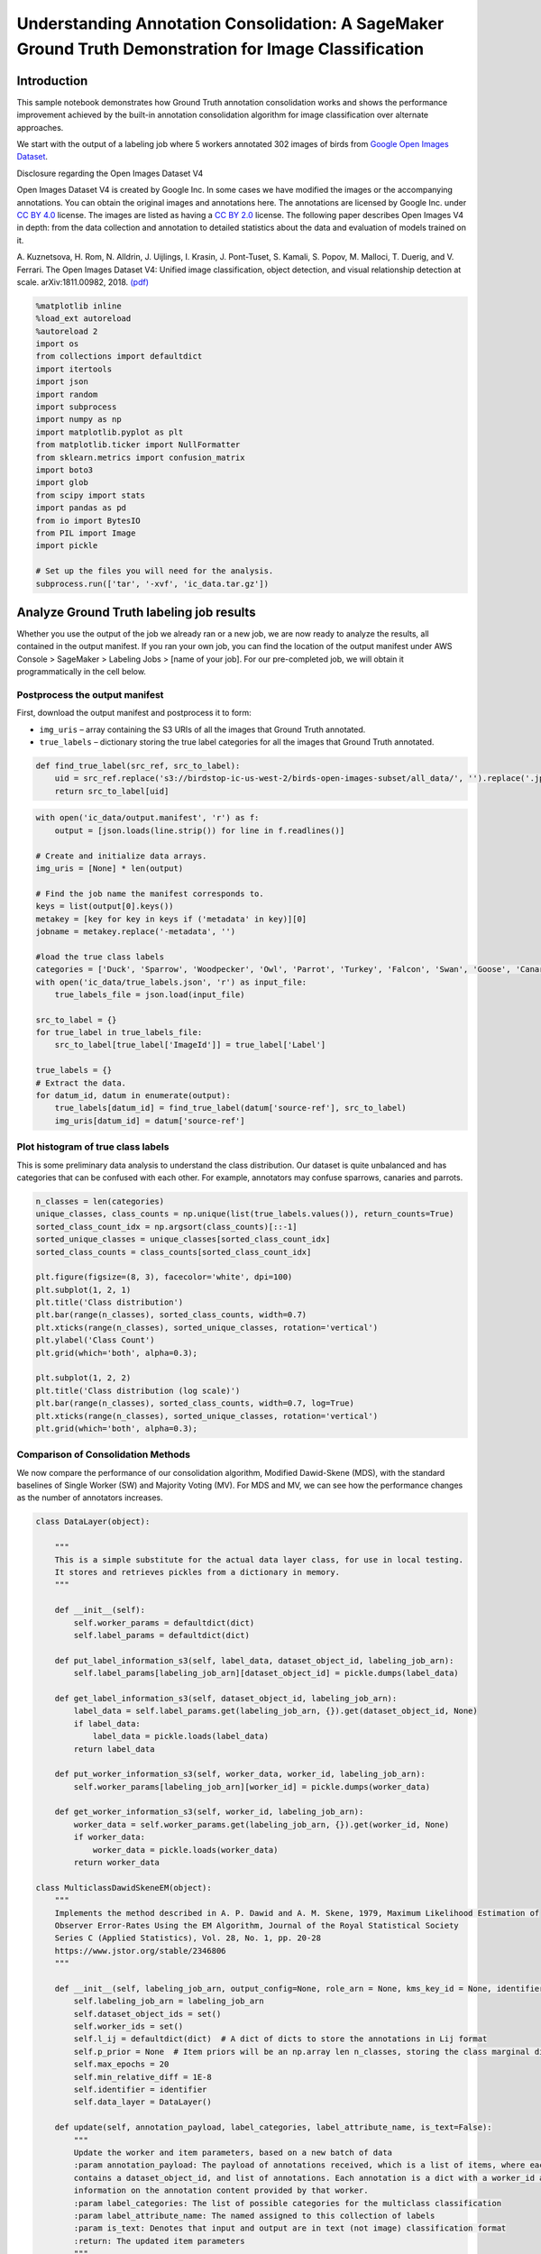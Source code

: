 Understanding Annotation Consolidation: A SageMaker Ground Truth Demonstration for Image Classification
=======================================================================================================

Introduction
------------

This sample notebook demonstrates how Ground Truth annotation
consolidation works and shows the performance improvement achieved by
the built-in annotation consolidation algorithm for image classification
over alternate approaches.

We start with the output of a labeling job where 5 workers annotated 302
images of birds from `Google Open Images
Dataset <https://storage.googleapis.com/openimages/web/index.html>`__.

Disclosure regarding the Open Images Dataset V4

Open Images Dataset V4 is created by Google Inc. In some cases we have
modified the images or the accompanying annotations. You can obtain the
original images and annotations here. The annotations are licensed by
Google Inc. under `CC BY
4.0 <https://creativecommons.org/licenses/by/4.0/>`__ license. The
images are listed as having a `CC BY
2.0 <https://creativecommons.org/licenses/by/2.0/>`__ license. The
following paper describes Open Images V4 in depth: from the data
collection and annotation to detailed statistics about the data and
evaluation of models trained on it.

A. Kuznetsova, H. Rom, N. Alldrin, J. Uijlings, I. Krasin, J.
Pont-Tuset, S. Kamali, S. Popov, M. Malloci, T. Duerig, and V. Ferrari.
The Open Images Dataset V4: Unified image classification, object
detection, and visual relationship detection at scale. arXiv:1811.00982,
2018. `(pdf) <https://arxiv.org/abs/1811.00982>`__

.. code:: ipython3

    %matplotlib inline
    %load_ext autoreload
    %autoreload 2
    import os
    from collections import defaultdict
    import itertools
    import json
    import random
    import subprocess
    import numpy as np
    import matplotlib.pyplot as plt
    from matplotlib.ticker import NullFormatter
    from sklearn.metrics import confusion_matrix
    import boto3
    import glob
    from scipy import stats
    import pandas as pd 
    from io import BytesIO
    from PIL import Image
    import pickle
    
    # Set up the files you will need for the analysis.
    subprocess.run(['tar', '-xvf', 'ic_data.tar.gz'])

Analyze Ground Truth labeling job results
-----------------------------------------

Whether you use the output of the job we already ran or a new job, we
are now ready to analyze the results, all contained in the output
manifest. If you ran your own job, you can find the location of the
output manifest under AWS Console > SageMaker > Labeling Jobs > [name of
your job]. For our pre-completed job, we will obtain it programmatically
in the cell below.

Postprocess the output manifest
~~~~~~~~~~~~~~~~~~~~~~~~~~~~~~~

First, download the output manifest and postprocess it to form:

-  ``img_uris`` – array containing the S3 URIs of all the images that
   Ground Truth annotated.
-  ``true_labels`` – dictionary storing the true label categories for
   all the images that Ground Truth annotated.

.. code:: ipython3

    def find_true_label(src_ref, src_to_label):
        uid = src_ref.replace('s3://birdstop-ic-us-west-2/birds-open-images-subset/all_data/', '').replace('.jpg', '')
        return src_to_label[uid]

.. code:: ipython3

    with open('ic_data/output.manifest', 'r') as f:
        output = [json.loads(line.strip()) for line in f.readlines()]
    
    # Create and initialize data arrays.
    img_uris = [None] * len(output)
    
    # Find the job name the manifest corresponds to.
    keys = list(output[0].keys())
    metakey = [key for key in keys if ('metadata' in key)][0]
    jobname = metakey.replace('-metadata', '')
    
    #load the true class labels 
    categories = ['Duck', 'Sparrow', 'Woodpecker', 'Owl', 'Parrot', 'Turkey', 'Falcon', 'Swan', 'Goose', 'Canary']
    with open('ic_data/true_labels.json', 'r') as input_file:    
        true_labels_file = json.load(input_file)
        
    src_to_label = {}
    for true_label in true_labels_file:
        src_to_label[true_label['ImageId']] = true_label['Label']
        
    true_labels = {}
    # Extract the data.
    for datum_id, datum in enumerate(output):
        true_labels[datum_id] = find_true_label(datum['source-ref'], src_to_label)
        img_uris[datum_id] = datum['source-ref']

Plot histogram of true class labels
~~~~~~~~~~~~~~~~~~~~~~~~~~~~~~~~~~~

This is some preliminary data analysis to understand the class
distribution. Our dataset is quite unbalanced and has categories that
can be confused with each other. For example, annotators may confuse
sparrows, canaries and parrots.

.. code:: ipython3

    n_classes = len(categories)
    unique_classes, class_counts = np.unique(list(true_labels.values()), return_counts=True)
    sorted_class_count_idx = np.argsort(class_counts)[::-1]
    sorted_unique_classes = unique_classes[sorted_class_count_idx]
    sorted_class_counts = class_counts[sorted_class_count_idx]
    
    plt.figure(figsize=(8, 3), facecolor='white', dpi=100)
    plt.subplot(1, 2, 1)
    plt.title('Class distribution')
    plt.bar(range(n_classes), sorted_class_counts, width=0.7)
    plt.xticks(range(n_classes), sorted_unique_classes, rotation='vertical')
    plt.ylabel('Class Count')
    plt.grid(which='both', alpha=0.3);
    
    plt.subplot(1, 2, 2)
    plt.title('Class distribution (log scale)')
    plt.bar(range(n_classes), sorted_class_counts, width=0.7, log=True)
    plt.xticks(range(n_classes), sorted_unique_classes, rotation='vertical')
    plt.grid(which='both', alpha=0.3);

Comparison of Consolidation Methods
~~~~~~~~~~~~~~~~~~~~~~~~~~~~~~~~~~~

We now compare the performance of our consolidation algorithm, Modified
Dawid-Skene (MDS), with the standard baselines of Single Worker (SW) and
Majority Voting (MV). For MDS and MV, we can see how the performance
changes as the number of annotators increases.

.. code:: ipython3

    class DataLayer(object):
        
        """
        This is a simple substitute for the actual data layer class, for use in local testing.
        It stores and retrieves pickles from a dictionary in memory.
        """
    
        def __init__(self):
            self.worker_params = defaultdict(dict)
            self.label_params = defaultdict(dict)
    
        def put_label_information_s3(self, label_data, dataset_object_id, labeling_job_arn):
            self.label_params[labeling_job_arn][dataset_object_id] = pickle.dumps(label_data)
    
        def get_label_information_s3(self, dataset_object_id, labeling_job_arn):
            label_data = self.label_params.get(labeling_job_arn, {}).get(dataset_object_id, None)
            if label_data:
                label_data = pickle.loads(label_data)
            return label_data
    
        def put_worker_information_s3(self, worker_data, worker_id, labeling_job_arn):
            self.worker_params[labeling_job_arn][worker_id] = pickle.dumps(worker_data)
    
        def get_worker_information_s3(self, worker_id, labeling_job_arn):
            worker_data = self.worker_params.get(labeling_job_arn, {}).get(worker_id, None)
            if worker_data:
                worker_data = pickle.loads(worker_data)
            return worker_data
    
    class MulticlassDawidSkeneEM(object):
        """
        Implements the method described in A. P. Dawid and A. M. Skene, 1979, Maximum Likelihood Estimation of
        Observer Error-Rates Using the EM Algorithm, Journal of the Royal Statistical Society
        Series C (Applied Statistics), Vol. 28, No. 1, pp. 20-28
        https://www.jstor.org/stable/2346806
        """
    
        def __init__(self, labeling_job_arn, output_config=None, role_arn = None, kms_key_id = None, identifier="Testing"):
            self.labeling_job_arn = labeling_job_arn
            self.dataset_object_ids = set()
            self.worker_ids = set()
            self.l_ij = defaultdict(dict)  # A dict of dicts to store the annotations in Lij format
            self.p_prior = None  # Item priors will be an np.array len n_classes, storing the class marginal distribution
            self.max_epochs = 20
            self.min_relative_diff = 1E-8
            self.identifier = identifier
            self.data_layer = DataLayer()
    
        def update(self, annotation_payload, label_categories, label_attribute_name, is_text=False):
            """
            Update the worker and item parameters, based on a new batch of data
            :param annotation_payload: The payload of annotations received, which is a list of items, where each item dict
            contains a dataset_object_id, and list of annotations. Each annotation is a dict with a worker_id and
            information on the annotation content provided by that worker.
            :param label_categories: The list of possible categories for the multiclass classification
            :param label_attribute_name: The named assigned to this collection of labels
            :param is_text: Denotes that input and output are in text (not image) classification format
            :return: The updated item parameters
            """
            all_worker_prior = 0.7
            p, c_mtrx = self.get_or_initialize_parameters(annotation_payload, label_categories, all_worker_prior)
            log_likelihood = None
            for epoch in range(self.max_epochs):
                p, p_non_normalized = self.expectation_step(self.l_ij, p, c_mtrx, self.n_classes)
                c_mtrx, worker_priors = self.maximization_step(self.l_ij, p, self.n_classes,
                                                               self.worker_ids, all_worker_prior)
                log_likelihood, relative_diff = self.calc_log_likelihood(
                    self.l_ij, p_non_normalized, log_likelihood
                )
                if relative_diff is not None and relative_diff < self.min_relative_diff:
                    self.put_parameters(p, c_mtrx)
                    responses = self.format_responses(p, label_categories, label_attribute_name, is_text)
                    return responses
    
                all_worker_prior = sum([worker_priors[j] for j in worker_priors]) / len(worker_priors)
    
            self.put_parameters(p, c_mtrx)
            responses = self.format_responses(p, label_categories, label_attribute_name, is_text)
            return responses
    
        def get_or_initialize_parameters(self, annotation_payload, label_categories, all_worker_prior):
            """
            Sets the dataset object_ids and worker_ids, gets the item and worker params if they exist, or initializes
            them if they do not.
            :param annotation_payload: The payload of annotations received, which is a list of items, where each item dict
            contains a dataset_object_id, and list of annotations. Each annotation is a dict with a worker_id and
            information on the annotation content provided by that worker.
            :param label_categories: The list of possible categories for the multiclass classification
            :param all_worker_prior: The assumed prior accuracy rate of an average worker
            :return: None
            """
    
            self.label_categories = label_categories
            self.n_classes = len(label_categories)
    
            # Store the dataset object_ids and worker_ids, and store the annotation dataset in Lij form
            for item in annotation_payload:
                i = item['datasetObjectId']
                self.dataset_object_ids.add(i)
                for annotation in item['annotations']:
                    j = annotation['workerId']
                    self.worker_ids.add(j)
                    annotation_content = annotation['annotationData']['content']
                    self.l_ij[i][j] = self.label_categories.index(annotation_content)
    
            # Get or initialize the item parameters
            # Item params are a dict of np label-class arrays, keyed by dataset_object_id (i)
            p = {}
            for i in self.dataset_object_ids:
                # item_params = self.data_layer.get_label_information_s3(i, self.labeling_job_arn)
                item_params = self.initialize_item_parameters(n_classes=self.n_classes)
                p[i] = item_params
    
            # Get or initialize the worker parameters
            # Worker params are a dict of np confusion matrices, keyed by worker_id (j)
            c_mtrx = {}
            for j in self.worker_ids:
                # worker_params = self.data_layer.get_worker_information_s3(j, self.labeling_job_arn)
                worker_params = self.initialize_worker_params(n_classes=self.n_classes, a=all_worker_prior)
                c_mtrx[j] = worker_params
    
            return p, c_mtrx
    
        def put_parameters(self,  p, c_mtrx):
            """
            Write the item and worker parameters back to the data layer
            :return: None
            """
            # Write the item parameters back to the data layer
            for i in self.dataset_object_ids:
                pickled_label_data = pickle.dumps(p[i])
                self.data_layer.put_label_information_s3(pickled_label_data, self.labeling_job_arn,  i)
    
            # Write the worker parameters back to the data layer
            for j in self.worker_ids:
                pickled_worker_data = pickle.dumps(c_mtrx[j])
                self.data_layer.put_worker_information_s3(pickled_worker_data, self.labeling_job_arn, j)
    
        @staticmethod
        def initialize_item_parameters(n_classes):
            """
            Initializes item parameters to an even probability distribution across all classes
            :param n_classes: The number of classes
            :return: item_parameters
            """
            return np.ones(n_classes) / n_classes
    
        @staticmethod
        def initialize_worker_params(n_classes, a=0.7):
            """
            Initializes worker parameters to an a confusion matrix with a default accuracy down the diagonal
            :param n_classes: The number of classes
            :param a: The assumed accuracy of a typical worker, for initializing confusion matrices
            :return: worker_params
            """
            worker_params = np.ones((n_classes, n_classes)) * ((1 - a) / (n_classes - 1))
            np.fill_diagonal(worker_params, a)
            return worker_params
    
        @staticmethod
        def expectation_step(l_ij, p, c_mtrx, n_classes):
            """
            The update of the true class probabilities, following equations 2.3 and 2.4 in Dawid-Skene (1979)
            :param l_ij: The annotated data, in Lij format
            :param p: The current estimate of the true class parameters (dict keyed on dataset_object_id)
            :param c_mtrx: The worker confusion matrices (dict keyed on worker_id)
            :param n_classes: The number of classes
            :return: the updated item params (p), and a non-normalized version of them to use in estimating
            the log-likelihood of the data
            """
            # Set our prior value of p to be the marginal class distribution across all items
            p_prior = np.zeros(n_classes)
            for i in p:
                p_prior += p[i]
            p_prior /= p_prior.sum()
    
            for i in l_ij:
                # Initialize the item params to the prior value
                p[i] = p_prior.copy()
                for j in l_ij[i]:
                    annotated_class = l_ij[i][j]
                    for true_class in range(n_classes):
                        error_rate = c_mtrx[j][true_class, annotated_class]
                        # Update the prior with likelihoods from the confusion matrix
                        p[i][true_class] *= error_rate
    
            p_non_normalized = p.copy()
            # Normalize the item parameters
            for i in p:
                if p[i].sum() > 0:
                    p[i] /= float(p[i].sum())
            return p, p_non_normalized
    
        def maximization_step(self, l_ij, p, n_classes, worker_ids, all_worker_prior):
            """
            Update of the worker confusion matrices, following equation 2.5 of Dawid-Skene (1979)
            :param l_ij: The annotated data, in Lij format
            :param p: The current estimate of the true class parameters
            :param n_classes: The number of classes
            :param worker_ids: the set of worker_ids
            :param all_worker_prior: The prior accuracy of an average worker
            :return: The updated worker confusion matrices, c_mtrx
            """
            # Calculate the updated confusion matrices, based on the new item parameters
            all_worker_prior_mtrx = self.initialize_worker_params(n_classes, a=all_worker_prior)
    
            c_mtrx = {}
            worker_accuracies = {}
            for j in worker_ids:
                c_mtrx[j] = np.zeros((n_classes, n_classes))
            for i in l_ij:
                for j in l_ij[i]:
                    annotated_class = l_ij[i][j]
                    for true_class in range(n_classes):
                        c_mtrx[j][true_class, annotated_class] += p[i][true_class]
    
            for j in worker_ids:
                num_annotations = c_mtrx[j].sum()
                worker_accuracies[j] = c_mtrx[j].diagonal().sum() / num_annotations
                worker_prior_mtrx = self.initialize_worker_params(n_classes, a=worker_accuracies[j])
                c_mtrx[j] += (worker_prior_mtrx * num_annotations + all_worker_prior_mtrx * num_annotations / 2)
    
                # Perform dirichlet update to get new confusion matrices
                for true_class in range(n_classes):
                    if c_mtrx[j][true_class].sum() > 0:
                        c_mtrx[j][true_class] /= float(c_mtrx[j][true_class].sum())
    
            return c_mtrx, worker_accuracies
    
        @staticmethod
        def calc_log_likelihood(l_ij, p_non_normalized, prev_log_likelihood=None):
            """
            Calculate the log-likelihood of the data, so that when it stops improving, we can stop iterating
            :param l_ij: The annotated data, in Lij format
            :param p_non_normalized: The non-normalized item parameters
            :param prev_log_likelihood: The log-likelihood from the previous epoch
            :return: the log-likelihood of the data, and the relative difference from the previous epoch's log-likelihood
            """
            log_likelihood = 0.0
            relative_diff = None
            for i in l_ij:
                posterior_i = p_non_normalized[i]
                likelihood_i = posterior_i.sum()
                log_likelihood += np.log(likelihood_i)
    
            if prev_log_likelihood:
                diff = log_likelihood - prev_log_likelihood
                relative_diff = diff / prev_log_likelihood
    
            return log_likelihood, relative_diff
    
        def format_responses(self, params, label_categories, label_attribute_name, is_text):
            responses = []
            for dataset_object_id in params:
                label_estimate = params[dataset_object_id]
                confidence_score = round(max(label_estimate), 2)
                label, index = self.retrieve_annotation(label_estimate, label_categories)
                consolidated_annotation = self.transform_to_label(label, index, label_attribute_name,
                                                                  confidence_score, is_text)
                response = self.build_response(dataset_object_id, consolidated_annotation)
                responses.append(response)
            return responses
    
        def transform_to_label(self, estimated_label, index, label_attribute_name, confidence_score, is_text):
            if is_text:
                return self.transform_to_text_label(estimated_label, index, label_attribute_name, confidence_score)
            else:
                return self.transform_to_image_label(estimated_label, index, label_attribute_name, confidence_score)
    
        def transform_to_image_label(self, estimated_label, index, label_attribute_name, confidence_score):
            return {
                label_attribute_name: int(float(index)),
                label_attribute_name + "-metadata": {"class-name": estimated_label, "job-name": self.labeling_job_arn,
                                                     "confidence": confidence_score, "type": "groundtruth/text-classification",
                                                     "human-annotated": "yes", "creation-date": 'date'},
            }
    
        @staticmethod
        def retrieve_annotation(label_estimate, label_categories):
            elem = label_categories[np.argmax(label_estimate, axis=0)]
            index = label_categories.index(elem)
            return elem, index
    
        @staticmethod
        def build_response(dataset_object_id, consolidated_annotation):
            return {
                "datasetObjectId": dataset_object_id,
                "consolidatedAnnotation": {
                    'content': consolidated_annotation
                }
            }

.. code:: ipython3

    def most_common(labels):
        unique_classes, class_votes = np.unique(labels, return_counts=True)
        winning_num_votes = np.max(class_votes)
        winning_class = unique_classes[np.where(class_votes == winning_num_votes)]
        if len(winning_class) == 1:  # clear majority
            return winning_class[0]
        else:                        # break ties randomly
            return np.random.choice(winning_class)  
    
    def majority_vote(dset_objects):
        final_labels = []
        for dset_object in dset_objects:
            labels = []
            for annotation in dset_object['annotations']:
                label = annotation['annotationData']['content']
                labels.append(label)
            winner = most_common(labels)
            final_labels.append({ 'datasetObjectId': dset_object['datasetObjectId'],
                'consolidatedAnnotation': {'content': {'categories-metadata': {'class-name': winner}}}})
        return final_labels
    
    def map_labels_to_raw_annotations(dset_objects):
        raw_annotations_with_ground_truth = []
        for dset_object in dset_objects:
            true_label = true_labels[dset_object['datasetObjectId']]
            for annotation in dset_object['annotations']:
                label = annotation['annotationData']['content']
                raw_annotations_with_ground_truth.append({
                    'Predicted Label': label,   # Single worker raw label
                    'True Label': true_label
                })
        return raw_annotations_with_ground_truth
                
    def compute_accuracy(annotated_labels):
        consolidated_annotations_with_ground_truth = []
        num_right = 0 
        for label in annotated_labels:
            dset_object_id = label['datasetObjectId']
            true_label = true_labels[dset_object_id]
            cons_label = label['consolidatedAnnotation']['content']['categories-metadata']['class-name']
            consolidated_annotations_with_ground_truth.append({
                'Predicted Label': cons_label,
                'True Label': true_label,
                'Dataset Object ID': dset_object_id
            })
            if cons_label == true_label:
                num_right = 1 + num_right
        return consolidated_annotations_with_ground_truth, num_right / len(annotated_labels)

Simulate experiments with different numbers of annotators
~~~~~~~~~~~~~~~~~~~~~~~~~~~~~~~~~~~~~~~~~~~~~~~~~~~~~~~~~

In order to simulate multiple runs with different numbers of annotators,
we sample 20 times from our five-annotator dataset for each annotator
count. With all five annotations, there is no source of performance
variation in MDS, but MV still has some variation due to the random tie
breaking. Running a real experiment 20 different times with different
workers would lead to performance variation in MDS as well. However, for
the sake of simplicity we use the same dataset to simulate runs.

.. code:: ipython3

    # Collect all the individual worker annotations
    dset_to_annotations = []
    for annot_fname in glob.glob('ic_data/worker-response/**', recursive=True):
        if annot_fname.endswith('json'):
            with open(annot_fname, 'r') as f:
                annot_data = json.load(f)
            dset_id = int(annot_fname.split('/')[3])
            annotations = []
            for answer in annot_data['answers']:
                label = answer['answerContent']['crowd-image-classifier']['label'].replace(' ', '')
                worker_id = answer['workerId']
                annotations.append({'workerId': worker_id, 'annotationData':  {'content': label}})
            dset_annotations = {'datasetObjectId': dset_id,'annotations': annotations}
            dset_to_annotations.append(dset_annotations)
    
    label_attribute_name = 'categories'
    
    RAW_ANNOTATIONS_WITH_GROUND_TRUTH = map_labels_to_raw_annotations(dset_to_annotations)
    
    # Find the number of annotators by looking at the annotations.
    n_annotators = len(list(dset_annotations.values())[1])
    
    dset_to_annotations_by_worker_count = {}
    for i in range(1, n_annotators + 1):
        dset_to_annotations_by_worker_count[i] = dset_to_annotations
        
    # Run num_iter iterations of both algorithms by sampling from the data, so we can
    # plot both the mean and the error bars for the performance
    num_iter = 20
    ds_accuracies = defaultdict(list)
    mv_accuracies = defaultdict(list)
    DS_CONSOLIDATED_ANNOTATIONS_WITH_GROUND_TRUTH_ALL_RUNS = defaultdict(dict)
    MV_CONSOLIDATED_ANNOTATIONS_WITH_GROUND_TRUTH_ALL_RUNS = defaultdict(dict)
    for num_workers in dset_to_annotations_by_worker_count:
        for i in range(num_iter):
            annotations = []
            for dset in dset_to_annotations:
                sample = random.sample(dset['annotations'], num_workers)
                vote = {'datasetObjectId': dset['datasetObjectId'],'annotations': sample }
                annotations.append(vote)
                
            dawid_skene = MulticlassDawidSkeneEM(jobname)
    
            DS_CONSOLIDATED_ANNOTATIONS_WITH_GROUND_TRUTH_ALL_RUNS[num_workers][i], ds_accuracy = compute_accuracy(dawid_skene.update(annotations , 
                                                                                                             categories, label_attribute_name))
            MV_CONSOLIDATED_ANNOTATIONS_WITH_GROUND_TRUTH_ALL_RUNS[num_workers][i], mv_accuracy = compute_accuracy(majority_vote(annotations))
            ds_accuracies[num_workers].append(ds_accuracy)
            mv_accuracies[num_workers].append(mv_accuracy)

Plot the performance as a function of the number of annotators
~~~~~~~~~~~~~~~~~~~~~~~~~~~~~~~~~~~~~~~~~~~~~~~~~~~~~~~~~~~~~~

.. code:: ipython3

    mv_errors = {k:1-np.array(v) for k,v in mv_accuracies.items()}
    mv_err_mean = {k:np.mean(v) for k,v in mv_errors.items()}
    mv_err_sem = {k:stats.sem(v) for k,v in mv_errors.items()}
    
    ds_errors = {k:1-np.array(v) for k,v in ds_accuracies.items()}
    ds_err_mean = {k:np.mean(v) for k,v in ds_errors.items()}
    ds_err_sem = {k:stats.sem(v) for k,v in ds_errors.items()}
    
    annotator_range = np.arange(1, 6)
    y_mv, y_mv_sem, y_ds, y_ds_sem = [],[],[],[]
    for k in annotator_range:
        y_mv.append(mv_err_mean[k])
        y_mv_sem.append(mv_err_sem[k])
        y_ds.append(ds_err_mean[k])
        y_ds_sem.append(ds_err_sem[k])
    
    w = 0.4
    fig= plt.figure(figsize=(6, 4), facecolor='white', dpi=100)
    plt.bar(annotator_range[1:]-w/2, y_mv[1:], width=w, yerr=y_mv_sem[1:], log=True, capsize=2, label='Majority Vote')
    plt.bar(annotator_range[1:]+w/2, y_ds[1:], width=w, yerr=y_ds_sem[1:], log=True, capsize=2, label='Modified Dawid-Skene')
    sw = np.array([y_mv[0]]*6)
    sw_sem = np.array([y_mv_sem[0]]*6)
    plt.plot(range(1,7), sw, 'k-.', label='Single Worker')
    plt.fill_between(range(1,7), sw - sw_sem, sw + sw_sem, color='r', alpha=0.3)
    fig.gca().yaxis.set_minor_formatter(NullFormatter())
    plt.xlim([1.5,5.5])
    plt.xticks(annotator_range[1:])
    plt.title('Performance Comparison')
    plt.ylabel('Classification Error')
    plt.xlabel('Number of Annotators')
    plt.legend(loc='upper right', bbox_to_anchor=(1, 0.9))
    plt.grid(which='both', alpha=0.3);

Find examples where MV and MDS disagree
~~~~~~~~~~~~~~~~~~~~~~~~~~~~~~~~~~~~~~~

The performance of MV and MDS can be close depending on the dataset and
workforce. In the dataset we use, this is indeed the case. However, the
preceding plot shows that MDS outperforms MV on average. In the
following cells, we try to find a simulated run where there was at least
one image that MDS got right over MV and vice versa.

.. code:: ipython3

    images_ds_got_right_mv_got_wrong_list = []
    images_mv_got_right_ds_got_wrong_list = []
    worker_count = 5
    for i in range(num_iter):
        ds_data = pd.DataFrame(data=DS_CONSOLIDATED_ANNOTATIONS_WITH_GROUND_TRUTH_ALL_RUNS[worker_count][i], columns =['True Label', 'Predicted Label', 'Dataset Object ID'])
        ds_data = ds_data.sort_values(by=['Dataset Object ID'])
        y_true_ds = ds_data['True Label']
        y_pred_ds = ds_data['Predicted Label']
    
        mv_data = pd.DataFrame(data=MV_CONSOLIDATED_ANNOTATIONS_WITH_GROUND_TRUTH_ALL_RUNS[worker_count][i], columns =['True Label', 'Predicted Label', 'Dataset Object ID'])
        mv_data = mv_data.sort_values(by=['Dataset Object ID'])
        y_true_mv = mv_data['True Label']
        y_pred_mv = mv_data['Predicted Label']
    
        ds_ids = ds_data['Dataset Object ID'].values
        images_ds_got_right = ds_ids[np.where(y_true_ds == y_pred_ds)]
        images_ds_got_wrong = ds_ids[np.where(y_true_ds != y_pred_ds)]
    
        mv_ids = mv_data['Dataset Object ID'].values
        images_mv_got_right = mv_ids[np.where(y_true_mv == y_pred_mv)]
        images_mv_got_wrong = mv_ids[np.where(y_true_mv != y_pred_mv)]
    
        images_ds_got_right_mv_got_wrong = set(images_ds_got_right) & set(images_mv_got_wrong)
        images_mv_got_right_ds_got_wrong = set(images_mv_got_right) & set(images_ds_got_wrong)
        images_mv_got_wrong_ds_got_wrong = set(images_mv_got_wrong) & set(images_ds_got_wrong)
        images_ds_got_right_mv_got_wrong_list.append(len(images_ds_got_right_mv_got_wrong))
        images_mv_got_right_ds_got_wrong_list.append(len(images_mv_got_right_ds_got_wrong))
        print('%%%%%%%%% Run number: {} %%%%%%%%%'.format(i))
        print('Number of images that Majority Voting got right: {}'.format(len(images_mv_got_right)))
        print('Number of images that Modified Dawid-Skene got right: {}'.format(len(images_ds_got_right)))
        print('Number of images that Majority Voting got wrong but Modified Dawid-Skene got right: {}'.format(len(images_ds_got_right_mv_got_wrong)))
        print('Number of images that Modified Dawid-Skene got wrong but Majority Voting got right: {}'.format(len(images_mv_got_right_ds_got_wrong)))
        print('Number of images that both Modified Dawid-Skene and Majority Voting got wrong: {}'.format(len(images_mv_got_wrong_ds_got_wrong)))

.. code:: ipython3

    runs_where_ds_made_corrections_to_mv = np.where(np.array(images_ds_got_right_mv_got_wrong_list) != 0)
    runs_where_mv_made_corrections_to_ds = np.where(np.array(images_mv_got_right_ds_got_wrong_list) != 0)
    run_where_both_made_corrections = set(runs_where_ds_made_corrections_to_mv[0]) & set(runs_where_mv_made_corrections_to_ds[0])
    if len(run_where_both_made_corrections) != 0:
        chosen_run = np.random.choice(list(run_where_both_made_corrections))
    elif len(runs_where_ds_made_corrections_to_mv) != 0:
        chosen_run = np.random.choice(list(runs_where_ds_made_corrections_to_mv))
    elif len(runs_where_mv_made_corrections_to_ds) != 0:
        chosen_run = np.random.choice(list(runs_where_mv_made_corrections_to_ds))
    else:
        chosen_run = np.random.choice(range(num_iter))

Visualize Confusion Matrices
~~~~~~~~~~~~~~~~~~~~~~~~~~~~

Another interesting way to look at performance is through confusion
matrices, which show how often classes are confused with each other. For
a perfect predictor, there is no misclassification, and the confusion
matrix will have 1s on the diagonal and 0s everywhere else. Let’s plot
these for the chosen run.

.. code:: ipython3

    def plot_confusion_matrix(cm, classes, normalize=False, title='Confusion matrix', 
                              cmap=plt.cm.Blues, xlabel='Predicted Label', ylabel='True Label'):
        """
        This function prints and plots the confusion matrix.
        Normalization can be applied by setting `normalize=True`.
        """
        if normalize:
            cm = cm.astype('float') / cm.sum(axis=1)[:, np.newaxis]
            pass
        else:
            pass
    
        plt.imshow(cm, interpolation='nearest', cmap=cmap)
        plt.title(title)
        tick_marks = np.arange(len(classes))
        plt.xticks(tick_marks, classes, rotation=90, fontsize=12)
        plt.yticks(tick_marks, classes, fontsize=12)
    
        fmt = '.2f' if normalize else 'd'
        thresh = cm.max() / 2.
        for i, j in itertools.product(range(cm.shape[0]), range(cm.shape[1])):
            plt.text(j, i, format(cm[i, j], fmt),
                     horizontalalignment="center",
                     color="white" if cm[i, j] > thresh else "black")
    
        plt.ylabel(ylabel, fontsize=15)
        plt.xlabel(xlabel, fontsize=15)
        plt.tight_layout()

.. code:: ipython3

    # Prepare the data. Compute the confusion matrices.
    raw_data = pd.DataFrame(data=RAW_ANNOTATIONS_WITH_GROUND_TRUTH, columns =['True Label', 'Predicted Label'])
    y_true_raw = raw_data['True Label']
    y_pred_raw = raw_data['Predicted Label']
    cnf_matrix_raw = confusion_matrix(y_true_raw, y_pred_raw, labels=categories)
    
    DS_CONSOLIDATED_ANNOTATIONS_WITH_GROUND_TRUTH = DS_CONSOLIDATED_ANNOTATIONS_WITH_GROUND_TRUTH_ALL_RUNS[worker_count][chosen_run]
    ds_data = pd.DataFrame(data=DS_CONSOLIDATED_ANNOTATIONS_WITH_GROUND_TRUTH, columns =['True Label', 'Predicted Label', 'Dataset Object ID'])
    ds_data = ds_data.sort_values(by=['Dataset Object ID'])
    y_true_ds = ds_data['True Label']
    y_pred_ds = ds_data['Predicted Label']
    cnf_matrix_ds = confusion_matrix(y_true_ds, y_pred_ds, labels=categories)
    
    MV_CONSOLIDATED_ANNOTATIONS_WITH_GROUND_TRUTH = MV_CONSOLIDATED_ANNOTATIONS_WITH_GROUND_TRUTH_ALL_RUNS[worker_count][chosen_run]
    mv_data = pd.DataFrame(data=MV_CONSOLIDATED_ANNOTATIONS_WITH_GROUND_TRUTH, columns =['True Label', 'Predicted Label', 'Dataset Object ID'])
    mv_data = mv_data.sort_values(by=['Dataset Object ID'])
    y_true_mv = mv_data['True Label']
    y_pred_mv = mv_data['Predicted Label']
    cnf_matrix_mv = confusion_matrix(y_true_mv, y_pred_mv, labels=categories)
    
    # Plot the confusion matrices
    plt.figure(num=None, figsize=(18, 9), dpi=80, facecolor='w', edgecolor='k')
    plt.subplot(1,3,1)
    plot_confusion_matrix(cnf_matrix_raw, classes=categories, normalize=True,
                          xlabel='Raw Label', title='Normalized confusion matrix')
    plt.subplot(1,3,2)
    plot_confusion_matrix(cnf_matrix_ds, classes=categories, normalize=True,
                          ylabel='', xlabel='Modified Dawid-Skene Label', title='Normalized confusion matrix')
    plt.subplot(1,3,3)
    plot_confusion_matrix(cnf_matrix_mv, classes=categories, normalize=True,
                          ylabel='', xlabel='Majority Voting Label', title='Normalized confusion matrix')

Qualitative Comparison of Modified Dawid-Skene and Majority Voting
~~~~~~~~~~~~~~~~~~~~~~~~~~~~~~~~~~~~~~~~~~~~~~~~~~~~~~~~~~~~~~~~~~

Let’s now look at some qualitative results. We look at three sets of
example images: (1) Images which Majority Voting got wrong but
Dawid-Skene got right. (2) Images which Dawid-Skene got wrong but
Majority Voting got right. (3) Images that both got wrong.

.. code:: ipython3

    dset_id_to_annotations_dict = {}
    for dset_ann in dset_to_annotations:
        dset_obj_id = dset_ann['datasetObjectId']
        annotation_list = []
        for anno_with_metadata in dset_ann['annotations']:
            annotation_list.append(anno_with_metadata['annotationData']['content'])
        dset_id_to_annotations_dict[dset_obj_id] = annotation_list
        
    ds_ids = ds_data['Dataset Object ID'].values
    images_ds_got_right = ds_ids[np.where(y_true_ds == y_pred_ds)]
    images_ds_got_wrong = ds_ids[np.where(y_true_ds != y_pred_ds)]
    
    mv_ids = mv_data['Dataset Object ID'].values
    images_mv_got_right = mv_ids[np.where(y_true_mv == y_pred_mv)]
    images_mv_got_wrong = mv_ids[np.where(y_true_mv != y_pred_mv)]
    
    images_ds_got_right_mv_got_wrong = set(images_ds_got_right) & set(images_mv_got_wrong)
    images_mv_got_right_ds_got_wrong = set(images_mv_got_right) & set(images_ds_got_wrong)
    images_mv_got_wrong_ds_got_wrong = set(images_mv_got_wrong) & set(images_ds_got_wrong)
    
    print('Chosen Run: {}'.format(chosen_run))
    print('Number of images that Majority Voting got right: {}'.format(len(images_mv_got_right)))
    print('Number of images that Modified Dawid-Skene got right: {}'.format(len(images_ds_got_right)))
    print('Number of images that Majority Voting got wrong but Modified Dawid-Skene got right: {}'.format(len(images_ds_got_right_mv_got_wrong)))
    print('Number of images that Modified Dawid-Skene got wrong but Majority Voting got right: {}'.format(len(images_mv_got_right_ds_got_wrong)))
    print('Number of images that both Modified Dawid-Skene and Majority Voting got wrong: {}'.format(len(images_mv_got_wrong_ds_got_wrong)))

.. code:: ipython3

    BUCKET = 'open-images-dataset'
    
    def get_img_from_s3(bucket, key):
        s3 = boto3.resource('s3')
        s3_bucket = s3.Bucket(bucket)
        obj = s3_bucket.Object(key=key).get()
        img = BytesIO(obj['Body'].read())
        img=Image.open(img)
        return img
    
    def visualize_images(image_ids, annotations_dict, img_uris, true_labels, ds_pred, mv_pred, title, max_fig=4):
        fig = plt.figure(figsize=(30, 8))
        fig.suptitle(title, fontsize=15)
        for i,img_id in enumerate(image_ids):
            if i == max_fig: break
            raw_annotations = annotations_dict[img_id]
            true_label = true_labels[img_id]
            ds_label = ds_pred[img_id]
            mv_label = mv_pred[img_id]
            IMG_KEY = img_uris[img_id].split('/')[-1]
            KEY = 'validation/{}'.format(IMG_KEY)
            image = get_img_from_s3(BUCKET, KEY)
            ax = fig.add_subplot(1,max_fig,i+1)
            plt.imshow(image)
            ax.set_title('Annotations: {}\nTrue Label: {}\nMajority Voting Label: {}\n Dawid-Skene Label: {}'.format(raw_annotations, 
                                                                                true_label, mv_label, ds_label), fontsize=12)
            ax.axis('off')

.. code:: ipython3

    fig_title = "Example images which Majority Voting got wrong but Dawid-Skene got right"
    visualize_images(list(images_ds_got_right_mv_got_wrong), dset_id_to_annotations_dict, 
                     img_uris, y_true_ds.values, y_pred_ds.values, y_pred_mv.values, fig_title)
    
    fig_title = "Example images which Dawid-Skene got wrong but Majority Voting got right"
    visualize_images(list(images_mv_got_right_ds_got_wrong), dset_id_to_annotations_dict, 
                     img_uris, y_true_ds.values, y_pred_ds.values, y_pred_mv.values, fig_title)
    
    fig_title = "Example images which both Dawid-Skene and Majority Voting got wrong"
    visualize_images(list(images_mv_got_wrong_ds_got_wrong), dset_id_to_annotations_dict, 
                     img_uris, y_true_ds.values, y_pred_ds.values, y_pred_mv.values, fig_title)

